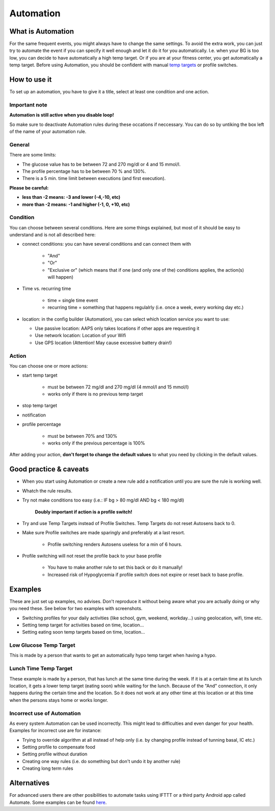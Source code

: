 Automation
**************************************************

What is Automation
==================================================
For the same frequent events, you might always have to change the same settings. To avoid the extra work, you can just try to automate the event if you can specify it well enough and let it do it for you automatically. I.e. when your BG is too low, you can decide to have automatically a high temp target. Or if you are at your fitness center, you get automatically a temp target. Before using Automation, you should be confident with manual `temp targets <./temptarget.html>`_ or profile switches. 

.. image:: ../images/Automation_ConditionAction_RC3.png
  :alt: Automation condition + action

How to use it
==================================================
To set up an automation, you have to give it a title, select at least one condition and one action. 

Important note
--------------------------------------------------
**Automation is still active when you disable loop!**

So make sure to deactivate Automation rules during these occations if neccessary. You can do so by untiking the box left of the name of your automation rule.

.. image:: ../images/Automation_ActivateDeactivate.png
  :alt: Activate and deactivaten automation rule

General
--------------------------------------------------
There are some limits:

* The glucose value has to be between 72 and 270 mg/dl or 4 and 15 mmol/l.
* The profile percentage has to be between 70 % and 130%.
* There is a 5 min. time limit between executions (and first execution).

**Please be careful:**

* **less than -2 means: -3 and lower (-4,-10, etc)**
* **more than -2 means: -1 and higher (-1, 0, +10, etc)**


Condition
--------------------------------------------------
You can choose between several conditions. Here are some things explained, but most of it should be easy to understand and is not all described here:

* connect conditions: you can have several conditions and can connect them with 

   * "And"
   * "Or"
   * "Exclusive or" (which means that if one (and only one of the) conditions applies, the action(s) will happen)
   
* Time vs. recurring time

   * time =  single time event
   * recurring time = something that happens regulalrly (i.e. once a week, every working day etc.)
   
* location: in the config builder (Automation), you can select which location service you want to use:

  * Use passive location: AAPS only takes locations if other apps are requesting it
  * Use network location: Location of your Wifi
  * Use GPS location (Attention! May cause excessive battery drain!)
  
Action
--------------------------------------------------
You can choose one or more actions: 

* start temp target 

   * must be between 72 mg/dl and 270 mg/dl (4 mmol/l and 15 mmol/l)
   * works only if there is no previous temp target
   
* stop temp target
* notification
* profile percentage

   * must be between 70% and 130% 
   * works only if the previous percentage is 100%

After adding your action, **don't forget to change the default values** to what you need by clicking in the default values.
 
.. image:: ../images/Automation_Default_V2_5.png
  :alt: Automation default vs. set values

Good practice & caveats
==================================================
* When you start using Automation or create a new rule add a notification until you are sure the rule is working well.
* Whatch the rule results.
* Try not make conditions too easy (i.e.: IF bg > 80 mg/dl AND bg < 180 mg/dl)

    **Doubly important if action is a profile switch!**
 
* Try and use Temp Targets instead of Profile Switches. Temp Targets do not reset Autosens back to 0.
* Make sure Profile switches are made sparingly and preferably at a last resort.

    * Profile switching renders Autosens useless for a min of 6 hours.

* Profile switching will not reset the profile back to your base profile

    * You have to make another rule to set this back or do it manually!
    * Increased risk of Hypoglycemia if profile switch does not expire or reset back to base profile.

Examples
==================================================
These are just set up examples, no advises. Don't reproduce it without being aware what you are actually doing or why you need these. See below for two examples with screenshots.

* Switching profiles for your daily activities (like school, gym, weekend, workday...) using geolocation, wifi, time etc.
* Setting temp target for activities based on time, location...
* Setting eating soon temp targets based on time, location...

Low Glucose Temp Target
--------------------------------------------------
.. image:: ../images/Automation2.png
  :alt: Automation2

This is made by a person that wants to get an automatically hypo temp target when having a hypo.

Lunch Time Temp Target
--------------------------------------------------
.. image:: ../images/Automation3.png
  :alt: Automation3
  
These example is made by a person, that has lunch at the same time during the week. If it is at a certain time at its lunch location, it gets a lower temp target (eating soon) while waiting for the lunch. Because of the "And" connection, it only happens during the certain time and the  location. So it does not work at any other time at this location or at this time when the persons stays home or works longer. 

Incorrect use of Automation
--------------------------------------------------
As every system Automation can be used incorrectly. This might lead to difficulties and even danger for your health. Examples for incorrect use are for instance:

* Trying to override algorithm at all instead of help only (i.e. by changing profile instead of tunning basal, IC etc.)
* Setting profile to compensate food
* Setting profile without duration
* Creating one way rules (i.e. do something but don't undo it by another rule)
* Creating long term rules

Alternatives
==================================================

For advanced users there are other posibilities to automate tasks using IFTTT or a third party Android app called Automate. Some examples can be found `here <./automationwithapp.html>`_.
